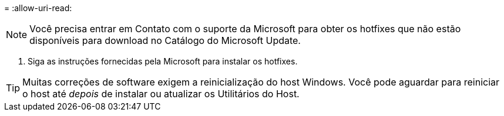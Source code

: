 = 
:allow-uri-read: 



NOTE: Você precisa entrar em Contato com o suporte da Microsoft para obter os hotfixes que não estão disponíveis para download no Catálogo do Microsoft Update.

. Siga as instruções fornecidas pela Microsoft para instalar os hotfixes.



TIP: Muitas correções de software exigem a reinicialização do host Windows.  Você pode aguardar para reiniciar o host até _depois_ de instalar ou atualizar os Utilitários do Host.
